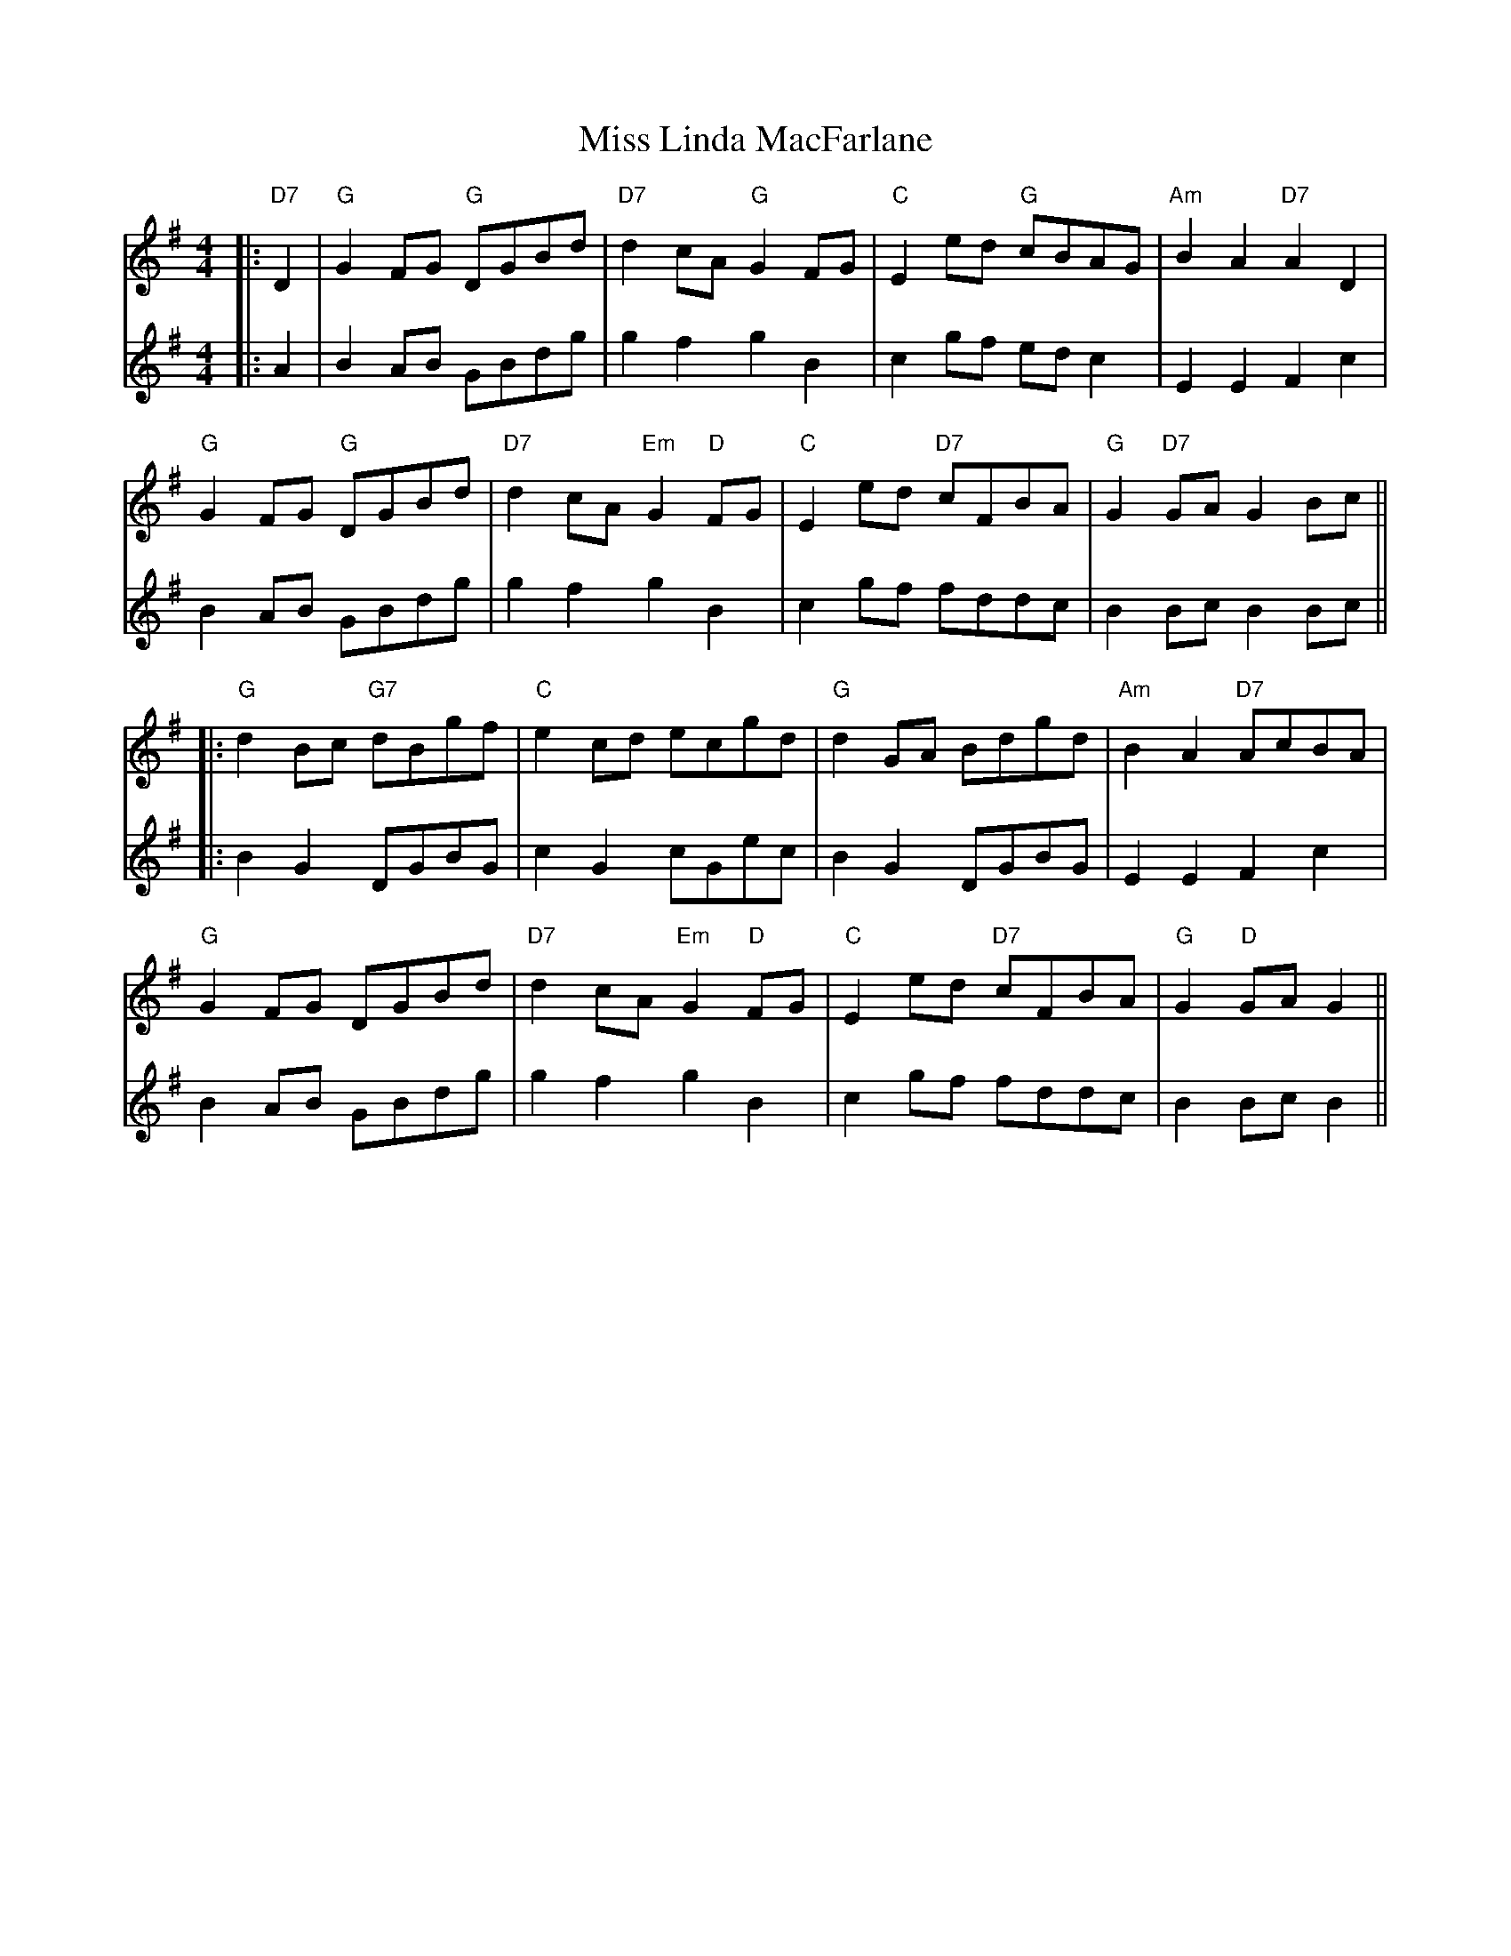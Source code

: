 X: 4
T: Miss Linda MacFarlane
Z: JACKB
S: https://thesession.org/tunes/6856#setting29921
R: reel
M: 4/4
L: 1/8
K: Gmaj
V:1
|:"D7"D2|"G"G2 FG "G"DGBd|"D7"d2 cA "G"G2 FG|"C"E2 ed "G"cBAG|"Am"B2 A2 "D7"A2 D2|
V:2
|:A2|B2 AB GBdg|g2 f2 g2 B2|c2 gf ed c2|E2 E2 F2 c2|
V:1
"G"G2 FG "G"DGBd|"D7"d2 cA "Em"G2 "D"FG|"C"E2 ed "D7"cFBA|"G"G2 "D7"GA ""G2 Bc||
V:2
B2 AB GBdg|g2 f2 g2 B2|c2 gf fddc|B2 Bc B2 Bc||
V:1
|:"G"d2 Bc "G7"dBgf|"C"e2 cd ecgd|"G"d2 GA Bdgd|"Am"B2 A2 "D7"AcBA|
V:2
|:B2 G2 DGBG|c2 G2 cGec|B2 G2 DGBG|E2 E2 F2 c2|
V:1
"G"G2 FG DGBd|"D7"d2 cA "Em"G2 "D"FG|"C"E2 ed "D7"cFBA|"G"G2 "D"GA ""G2||
V:2
B2 AB GBdg|g2 f2 g2 B2|c2 gf fddc|B2 Bc B2||
